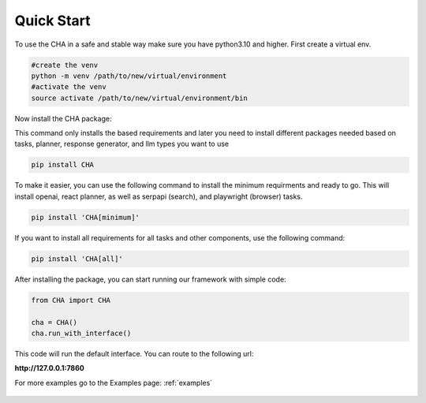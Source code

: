 Quick Start
============

To use the CHA in a safe and stable way make sure you have python3.10 and higher. First create a virtual env.

.. code-block:: python

  #create the venv
  python -m venv /path/to/new/virtual/environment
  #activate the venv
  source activate /path/to/new/virtual/environment/bin

Now install the CHA package:

This command only installs the based requirements and later you need to install different packages needed based on tasks, planner, response generator, and llm types you want to use

.. code-block:: bash

  pip install CHA

To make it easier, you can use the following command to install the minimum requirments and ready to go. This will \
install openai, react planner, as well as serpapi (search), and playwright (browser) tasks.

.. code-block:: bash

  pip install 'CHA[minimum]'

If you want to install all requirements for all tasks and other components, use the following command:

.. code-block:: bash

  pip install 'CHA[all]'

After installing the package, you can start running our framework with simple code:

.. code-block:: python

  from CHA import CHA

  cha = CHA()
  cha.run_with_interface()

This code will run the default interface. You can route to the following url:

**http://127.0.0.1:7860**

For more examples go to the Examples page: :ref:`examples`

.. figure:: ../../figs/Interface.png
    :alt: Alt Text
    :align: center
